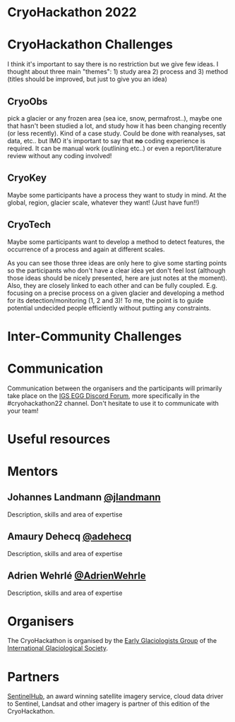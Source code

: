 [[https://github.com/igsegg/CryoHackathon2022/blob/main/data/egg-logo.png]]
[[https://github.com/igsegg/CryoHackathon2022/blob/main/data/sentinelhub-logo.png]]

* CryoHackathon 2022

* Table of Contents                               :toc_2:noexport:
- [[#cryohackathon-challenges][CryoHackathon Challenges]]
- [[#inter-community-challenges][Inter-community Challenges]]
- [[#useful-resources][Useful resources]]
- [[#mentors][Mentors]]
- [[#organisers][Organisers]]
- [[#partners][Partners]]

* CryoHackathon Challenges

I think it's important to say there is no restriction but we give few
ideas. I thought about three main "themes": 1) study area 2) process
and 3) method (titles should be improved, but just to give you an
idea)

** CryoObs 

pick a glacier or any frozen area (sea ice, snow, permafrost..), maybe one that
hasn't been studied a lot, and study how it has been changing recently (or less
recently). Kind of a case study. Could be done with reanalyses, sat data,
etc.. but IMO it's important to say that *no* coding experience is required. It
can be manual work (outlining etc..) or even a report/literature review without
any coding involved!

** CryoKey

Maybe some participants have a process they want to study in mind. At the
global, region, glacier scale, whatever they want! (Just have fun!!)

** CryoTech

Maybe some participants want to develop a method to detect features, the
occurrence of a process and again at different scales.

As you can see those three ideas are only here to give some starting points so
the participants who don't have a clear idea yet don't feel lost (although those
ideas should be nicely presented, here are just notes at the moment). Also, they
are closely linked to each other and can be fully coupled. E.g. focusing on a
precise process on a given glacier and developing a method for its
detection/monitoring (1, 2 and 3)! To me, the point is to guide potential
undecided people efficiently without putting any constraints.

* Inter-Community Challenges

* Communication
Communication between the organisers and the participants will
primarily take place on the [[https://discord.com/channels/824997204921810984/824998700668551178][IGS EGG Discord Forum]], more specifically
in the #cryohackathon22 channel. Don't hesitate to use it to
communicate with your team!

* Useful resources

* Mentors

** Johannes Landmann [[https://github.com/jlandmann][@jlandmann]]
Description, skills and area of expertise

** Amaury Dehecq [[https://github.com/adehecq][@adehecq]]
Description, skills and area of expertise

** Adrien Wehrlé [[https://github.com/AdrienWehrle][@AdrienWehrle]]
Description, skills and area of expertise

* Organisers

The CryoHackathon is organised by the [[https://igsegg.org/][Early Glaciologists Group]] of the
[[https://www.igsoc.org/][International Glaciological Society]].

* Partners

[[https://www.sentinel-hub.com/][SentinelHub]], an award winning satellite imagery service, cloud data driver to
Sentinel, Landsat and other imagery is partner of this edition of the
CryoHackathon.

